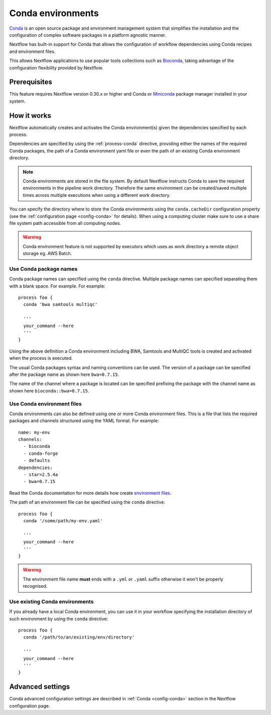 .. _conda-page:

******************
Conda environments
******************

`Conda <https://conda.io/>`_ is an open source package and environment management
system that simplifies the installation and the configuration of complex software packages
in a platform agnostic manner.

Nextflow has built-in support for Conda that allows the configuration of workflow dependencies
using Conda recipes and environment files.

This allows Nextflow applications to use popular tools collections
such as `Bioconda <https://bioconda.github.io>`_, taking advantage of the configuration
flexibility provided by Nextflow.

Prerequisites
-------------

This feature requires Nextflow version 0.30.x or higher and Conda or
`Miniconda <https://conda.io/miniconda.html>`_ package manager installed in your system.

How it works
------------

Nextflow  automatically creates and activates the Conda environment(s) given the dependencies
specified by each process.

Dependencies are specified by using the :ref:`process-conda` directive, providing either
the names of the required Conda packages, the path of a Conda environment yaml file or
even the path of an existing Conda environment directory.

.. note:: Conda environments are stored in the file system. By default Nextflow instructs Conda to save
  the required environments in the pipeline work directory. Therefore the same environment can be created/saved
  multiple times across multiple executions when using a different work directory.

You can specify the directory where to store the Conda environments using the ``conda.cacheDir``
configuration property (see the :ref:`configuration page <config-conda>` for details).
When using a computing cluster make sure to use a share file system path
accessible from all computing nodes.

.. warning:: Conda environment feature is not supported by executors which uses as work directory
  a remote object storage eg. AWS Batch.


Use Conda package names
=======================

Conda package names can specified using the ``conda`` directive. Multiple package names can specified
separating them with a blank space. For example.
For example::

  process foo {
    conda 'bwa samtools multiqc'

    '''
    your_command --here
    '''
  }


Using the above definition a Conda environment including BWA, Samtools and MultiQC tools is created and
activated when the process is executed.

The usual Conda packages syntax and naming conventions can be used. The version of a package can be
specified after the package name as shown here ``bwa=0.7.15``.

The name of the channel where a package is located can be specified prefixing the package with
the channel name as shown here ``bioconda::bwa=0.7.15``.



Use Conda environment files
===========================

Conda environments can also be defined using one or more Conda environment files. This is a file that
lists the required packages and channels structured using the YAML format. For example::

    name: my-env
    channels:
      - bioconda
      - conda-forge
      - defaults
    dependencies:
      - star=2.5.4a
      - bwa=0.7.15

Read the Conda documentation for more details how create `environment files <https://conda.io/docs/user-guide/tasks/manage-environments.html#creating-an-environment-file-manually>`_.

The path of an environment file can be specified using the ``conda`` directive::

  process foo {
    conda '/some/path/my-env.yaml'

    '''
    your_command --here
    '''
  }

.. warning:: The environment file name **must** ends with a ``.yml`` or ``.yaml`` suffix otherwise
  it won't be properly recognised.


Use existing Conda environments
===============================

If you already have a local Conda environment, you can use it in your workflow specifying the
installation directory of such environment by using the ``conda`` directive::


  process foo {
    conda '/path/to/an/existing/env/directory'

    '''
    your_command --here
    '''
  }




Advanced settings
-----------------

Conda advanced configuration settings are described in :ref:`Conda <config-conda>` section in the Nextflow
configuration page.

